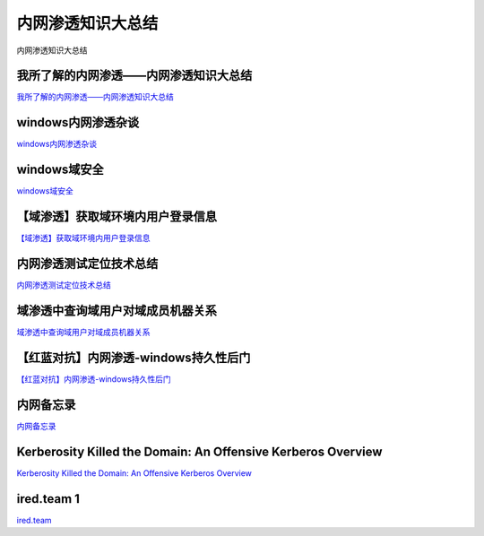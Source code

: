 内网渗透知识大总结
===========================

内网渗透知识大总结


我所了解的内网渗透——内网渗透知识大总结
-----------------

`我所了解的内网渗透——内网渗透知识大总结`_


.. _我所了解的内网渗透——内网渗透知识大总结: https://www.anquanke.com/post/id/92646



windows内网渗透杂谈
-----------------

`windows内网渗透杂谈`_


.. _windows内网渗透杂谈: https://bl4ck.in/penetration/2017/03/20/windows%E5%86%85%E7%BD%91%E6%B8%97%E9%80%8F%E6%9D%82%E8%B0%88.html



windows域安全
-----------------

`windows域安全`_


.. _windows域安全: https://kevien.github.io/2017/09/28/windows%E5%9F%9F%E5%AE%89%E5%85%A8/




【域渗透】获取域环境内用户登录信息
-----------------

`【域渗透】获取域环境内用户登录信息`_


.. _【域渗透】获取域环境内用户登录信息: https://rcoil.me/2018/11/%E3%80%90%E5%9F%9F%E6%B8%97%E9%80%8F%E3%80%91%E8%8E%B7%E5%8F%96%E5%9F%9F%E7%8E%AF%E5%A2%83%E5%86%85%E7%94%A8%E6%88%B7%E7%99%BB%E5%BD%95%E4%BF%A1%E6%81%AF/



内网渗透测试定位技术总结
-----------------

`内网渗透测试定位技术总结`_


.. _内网渗透测试定位技术总结: https://zhuanlan.zhihu.com/p/26171460



域渗透中查询域用户对域成员机器关系
-----------------

`域渗透中查询域用户对域成员机器关系`_


.. _域渗透中查询域用户对域成员机器关系: https://xz.aliyun.com/t/1766




【红蓝对抗】内网渗透-windows持久性后门
-----------------

`【红蓝对抗】内网渗透-windows持久性后门`_


.. _【红蓝对抗】内网渗透-windows持久性后门: https://mp.weixin.qq.com/s/iFzYsWiWneAE_zGGZo7Miw



内网备忘录
-----------------

`内网备忘录`_


.. _内网备忘录: https://tom0li.github.io/%E5%86%85%E7%BD%91%E5%A4%87%E5%BF%98%E5%BD%95/




Kerberosity Killed the Domain: An Offensive Kerberos Overview
-----------------

`Kerberosity Killed the Domain: An Offensive Kerberos Overview`_


.. _Kerberosity Killed the Domain: An Offensive Kerberos Overview: https://posts.specterops.io/kerberosity-killed-the-domain-an-offensive-kerberos-overview-eb04b1402c61



ired.team 1
-----------------

`ired.team`_

.. _ired.team: https://ired.team/











